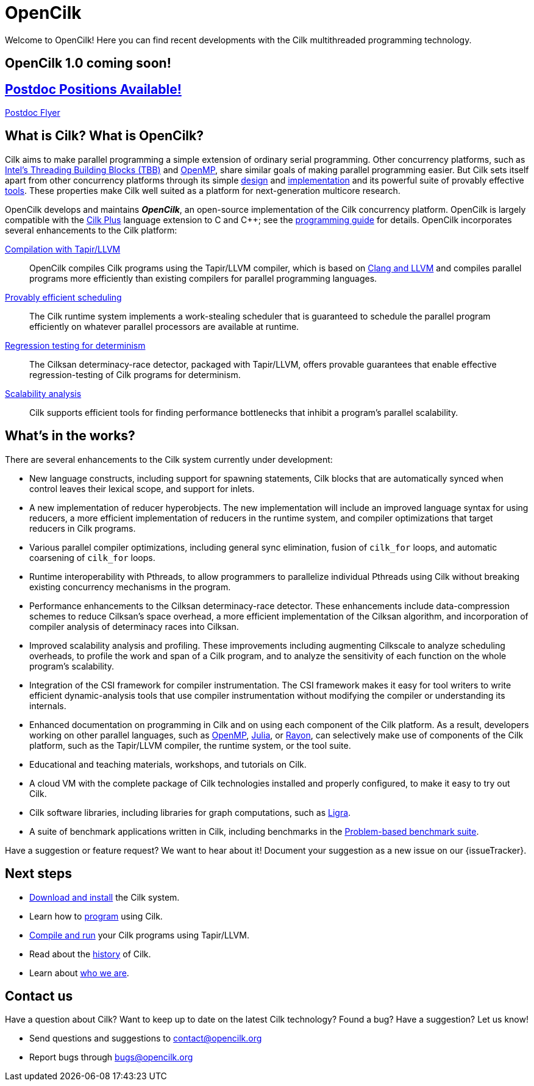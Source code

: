 // -*- mode: adoc -*-
= OpenCilk
// To compile this document to html5, run `asciidoc -b html5 index.txt`.
// Web page meta data.
:keywords: Cilk, Reducers, Cilksan, Cilkprof, Tapir, multicore, +
           parallel programing
:description: OpenCilk seeks to provide quality open-source +
              parallel-programming software and support services for +
              the benefit of application programmers and +
              computer-science researchers.
:page-layout: frontpage

Welcome to OpenCilk!  Here you can find recent developments with the
Cilk multithreaded programming technology.

== OpenCilk 1.0 coming soon!

== link:http://www.opencilk.org/PostdocFlyer.pdf[Postdoc Positions Available!]

link:http://www.opencilk.org/PostdocFlyer.pdf[Postdoc Flyer]

// As Moore's Law comes to an end, and with it the near-automatic
// increases in computer performance provided by semiconductor
// fabrication technology, obtaining program performance from software
// will become increasingly important.  By developing the Cilk
// technology, OpenCilk aims to position Cilk as an effective open-source
// platform for next-generation multicore research.

// == News

// {% for post in site.posts limit: 5 %}
// - link:.{{ post.url }}[{{post.date | date: '%B %d, %Y' }} - {{ post.title }}]
// {% endfor %}

== What is Cilk?  What is OpenCilk?

Cilk aims to make parallel programming a simple extension of ordinary
serial programming.  Other concurrency platforms, such as
link:https://www.threadingbuildingblocks.org/[Intel's Threading
Building Blocks (TBB)] and link:http://www.openmp.org/[OpenMP], share
similar goals of making parallel programming easier.  But Cilk sets
itself apart from other concurrency platforms through its simple
link:programming[design] and link:runtime[implementation] and its
powerful suite of provably effective link:tools[tools].  These
properties make Cilk well suited as a platform for next-generation
multicore research.

OpenCilk develops and maintains *_OpenCilk_*, an open-source
implementation of the Cilk concurrency platform.  OpenCilk is largely
compatible with the link:https://www.cilkplus.org/[Cilk Plus] language
extension to C and {cpp}; see the link:programming[programming guide]
for details.  OpenCilk incorporates several enhancements to the Cilk
platform:

// link:programming[Simple language extension]:: Cilk provides a simple
// linguistic extension to the C and {cpp} programming languages that
// allows programmers to parallelize ordinary serial programs easily.

link:tapir[Compilation with Tapir/LLVM]:: OpenCilk compiles Cilk
programs using the Tapir/LLVM compiler, which is based on
link:http://llvm.org/[Clang and LLVM] and compiles parallel programs
more efficiently than existing compilers for parallel programming
languages.

link:runtime[Provably efficient scheduling]:: The Cilk runtime system
implements a work-stealing scheduler that is guaranteed to schedule
the parallel program efficiently on whatever parallel processors are
available at runtime.

link:tools[Regression testing for determinism]:: The Cilksan
determinacy-race detector, packaged with Tapir/LLVM, offers provable
guarantees that enable effective regression-testing of Cilk programs
for determinism.

link:tools[Scalability analysis]:: Cilk supports efficient tools for
finding performance bottlenecks that inhibit a program's parallel
scalability.

// link:tools[The CSI compiler-instrumentation framework]:: The
// Tapir/LLVM compiler supports CSI, a framework that allows programmers
// to develop their own dynamic-analysis tools to study Cilk program
// execution.

// Cilk reducers:: The Cilk systems supports reducer hyperobjects, a
// flexible mechanism for implementing parallel reductions.

// support parallel programming for shared-memory multicore computers.
// Cilk provides a small, stable platform for investigating and
// developing multicore computing.  Cilk software technology enables
// rapid prototyping of ideas across many research areas, including
// computer architectures, algorithms, applications, software tools,
// languages, compilers, and runtime systems.

== What's in the works?

There are several enhancements to the Cilk system currently under
development:

- New language constructs, including support for spawning statements,
  Cilk blocks that are automatically synced when control leaves their
  lexical scope, and support for inlets.
- A new implementation of reducer hyperobjects.  The new
  implementation will include an improved language syntax for using
  reducers, a more efficient implementation of reducers in the runtime
  system, and compiler optimizations that target reducers in Cilk
  programs.
- Various parallel compiler optimizations, including general sync
  elimination, fusion of `cilk_for` loops, and automatic coarsening of
  `cilk_for` loops.
- Runtime interoperability with Pthreads, to allow programmers to
  parallelize individual Pthreads using Cilk without breaking existing
  concurrency mechanisms in the program.
- Performance enhancements to the Cilksan determinacy-race detector.
  These enhancements include data-compression schemes to reduce
  Cilksan's space overhead, a more efficient implementation of the
  Cilksan algorithm, and incorporation of compiler analysis of
  determinacy races into Cilksan.
- Improved scalability analysis and profiling.  These improvements
  including augmenting Cilkscale to analyze scheduling overheads, to
  profile the work and span of a Cilk program, and to analyze the
  sensitivity of each function on the whole program's scalability.
- Integration of the CSI framework for compiler instrumentation.  The
  CSI framework makes it easy for tool writers to write efficient
  dynamic-analysis tools that use compiler instrumentation without
  modifying the compiler or understanding its internals.
- Enhanced documentation on programming in Cilk and on using each
  component of the Cilk platform.  As a result, developers working on
  other parallel languages, such as
  link:http://www.openmp.org/[OpenMP],
  link:https://julialang.org/[Julia], or
  link:https://github.com/rayon-rs/rayon[Rayon], can selectively make
  use of components of the Cilk platform, such as the Tapir/LLVM
  compiler, the runtime system, or the tool suite.
- Educational and teaching materials, workshops, and tutorials on
  Cilk.
- A cloud VM with the complete package of Cilk technologies installed
  and properly configured, to make it easy to try out Cilk.
- Cilk software libraries, including libraries for graph computations,
  such as link:https://people.eecs.berkeley.edu/~jshun/ligra.html[Ligra].
- A suite of benchmark applications written in Cilk, including
  benchmarks in the link:http://www.cs.cmu.edu/~pbbs/[Problem-based
  benchmark suite].

Have a suggestion or feature request?  We want to hear about it!
Document your suggestion as a new issue on our {issueTracker}.

== Next steps

- link:download[Download and install] the Cilk system.
- Learn how to link:programming[program] using Cilk.
- link:compiling[Compile and run] your Cilk programs using
  Tapir/LLVM.
- Read about the link:history[history] of Cilk.
- Learn about link:about[who we are].

== Contact us

Have a question about Cilk?  Want to keep up to date on the latest
Cilk technology?  Found a bug?  Have a suggestion?  Let us know!

- Send questions and suggestions to contact@opencilk.org
- Report bugs through bugs@opencilk.org

